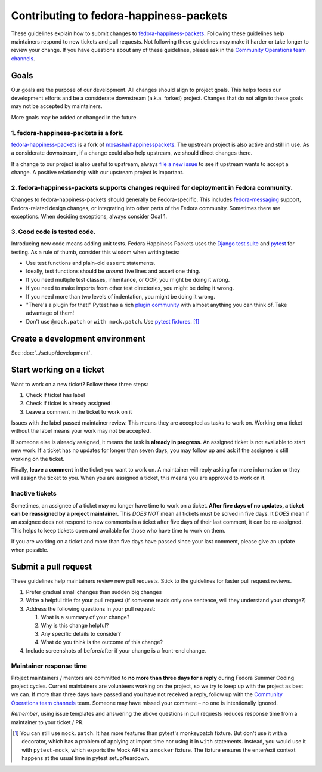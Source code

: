 ########################################
Contributing to fedora-happiness-packets
########################################

These guidelines explain how to submit changes to `fedora-happiness-packets <https://pagure.io/fedora-commops/fedora-happiness-packets>`__.
Following these guidelines help maintainers respond to new tickets and pull requests.
Not following these guidelines may make it harder or take longer to review your change.
If you have questions about any of these guidelines, please ask in the `Community Operations team channels <https://docs.fedoraproject.org/en-US/commops/#find-commops>`__.


*****
Goals
*****

Our goals are the purpose of our development.
All changes should align to project goals.
This helps focus our development efforts and be a considerate downstream (a.k.a. forked) project.
Changes that do not align to these goals may not be accepted by maintainers.

More goals may be added or changed in the future.

1. fedora-happiness-packets is a fork.
======================================

`fedora-happiness-packets <https://pagure.io/fedora-commops/fedora-happiness-packets>`__ is a fork of `mxsasha/happinesspackets <https://github.com/mxsasha/happinesspackets>`__.
The upstream project is also active and still in use.
As a considerate downstream, if a change could also help upstream, we should direct changes there.

If a change to our project is also useful to upstream, always `file a new issue <https://github.com/mxsasha/happinesspackets/issues/new>`__ to see if upstream wants to accept a change.
A positive relationship with our upstream project is important.

2. fedora-happiness-packets supports changes required for deployment in Fedora community.
=========================================================================================

Changes to fedora-happiness-packets should generally be Fedora-specific.
This includes `fedora-messaging <https://fedora-messaging.readthedocs.io/>`__ support, Fedora-related design changes, or integrating into other parts of the Fedora community.
Sometimes there are exceptions.
When deciding exceptions, always consider Goal 1.

3. Good code is tested code.
============================

Introducing new code means adding unit tests.
Fedora Happiness Packets uses the `Django test suite <https://docs.djangoproject.com/en/dev/topics/testing/>`__ and `pytest <https://pytest.org/>`__ for testing.
As a rule of thumb, consider this wisdom when writing tests:

* Use test functions and plain-old ``assert`` statements.
* Ideally, test functions should be *around* five lines and assert one thing.
* If you need multiple test classes, inheritance, or OOP, you might be doing it wrong.
* If you need to make imports from other test directories, you might be doing it wrong.
* If you need more than two levels of indentation, you might be doing it wrong.
* "There's a plugin for that!"
  Pytest has a rich `plugin community <https://docs.pytest.org/en/latest/plugins.html>`__ with almost anything you can think of.
  Take advantage of them!
* Don't use ``@mock.patch`` or ``with mock.patch``.
  Use `pytest fixtures <https://pythontesting.net/framework/pytest/pytest-fixtures-nuts-bolts/>`__. [#]_

********************************
Create a development environment
********************************

See :doc:`../setup/development`.


*************************
Start working on a ticket
*************************

Want to work on a new ticket?
Follow these three steps:

1. Check if ticket has |PASSED| label
2. Check if ticket is already assigned
3. Leave a comment in the ticket to work on it

Issues with the |PASSED| label passed maintainer review.
This means they are accepted as tasks to work on.
Working on a ticket without the |PASSED| label means your work may not be accepted.

If someone else is already assigned, it means the task is **already in progress**.
An assigned ticket is not available to start new work.
If a ticket has no updates for longer than seven days, you may follow up and ask if the assignee is still working on the ticket.

Finally, **leave a comment** in the ticket you want to work on.
A maintainer will reply asking for more information or they will assign the ticket to you.
When you are assigned a ticket, this means you are approved to work on it.

Inactive tickets
================

Sometimes, an assignee of a ticket may no longer have time to work on a ticket.
**After five days of no updates, a ticket can be reassigned by a project maintainer.**
This *DOES NOT* mean all tickets must be solved in five days.
It *DOES* mean if an assignee does not respond to new comments in a ticket after five days of their last comment, it can be re-assigned.
This helps to keep tickets open and available for those who have time to work on them.

If you are working on a ticket and more than five days have passed since your last comment, please give an update when possible.


*********************
Submit a pull request
*********************

These guidelines help maintainers review new pull requests.
Stick to the guidelines for faster pull request reviews.

1. Prefer gradual small changes than sudden big changes
2. Write a helpful title for your pull request (if someone reads only one sentence, will they understand your change?)
3. Address the following questions in your pull request:

   1. What is a summary of your change?
   2. Why is this change helpful?
   3. Any specific details to consider?
   4. What do you think is the outcome of this change?

4. Include screenshots of before/after if your change is a front-end change.

Maintainer response time
========================

Project maintainers / mentors are committed to **no more than three days for a reply** during Fedora Summer Coding project cycles.
Current maintainers are volunteers working on the project, so we try to keep up with the project as best we can.
If more than three days have passed and you have not received a reply, follow up with the `Community Operations team channels <https://docs.fedoraproject.org/en-US/commops/#find-commops>`__ team.
Someone may have missed your comment – no one is intentionally ignored.

*Remember*, using issue templates and answering the above questions in pull requests reduces response time from a maintainer to your ticket / PR.


.. [#] You can still use ``mock.patch``.
       It has more features than pytest's monkeypatch fixture.
       But don't use it with a decorator, which has a problem of applying at import time nor using it in ``with`` statements.
       Instead, you would use it with ``pytest-mock``, which exports the Mock API via a ``mocker`` fixture.
       The fixture ensures the enter/exit context happens at the usual time in pytest setup/teardown.

.. |PASSED| image:: https://pagure.io/fedora-commops/fedora-happiness-packets/issue/raw/files/d4820df9449fd61951d807b5fe86231092a31db15932759b2b7b810262c002d0-Screenshot_2019-02-24_Settings_-_fedora-commops_fedora-happiness-packets_-_Pagure_io.png
   :target: https://pagure.io/fedora-commops/fedora-happiness-packets/issues?status=Open&tags=PASSED
